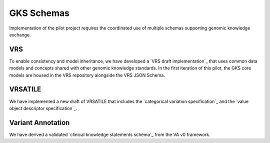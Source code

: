 GKS Schemas
!!!!!!!!!!!

Implementation of the pilot project requires the coordinated use of multiple schemas supporting
genomic knowledge exchange.

VRS
@@@
To enable consistency and model inheritance, we have developed a `VRS draft implementation`_
that uses common data models and concepts shared with other genomic knowledge standards. In
the first iteration of this pilot, the GKS core models are housed in the VRS repository alongside
the VRS JSON Schema.

VRSATILE
@@@@@@@@
We have implemented a new draft of VRSATILE that includes the `categorical variation specification`_
and the `value object descriptor specification`_.

Variant Annotation
@@@@@@@@@@@@@@@@@@
We have derived a validated `clinical knowledge statements schema`_ from the VA v0 framework.
